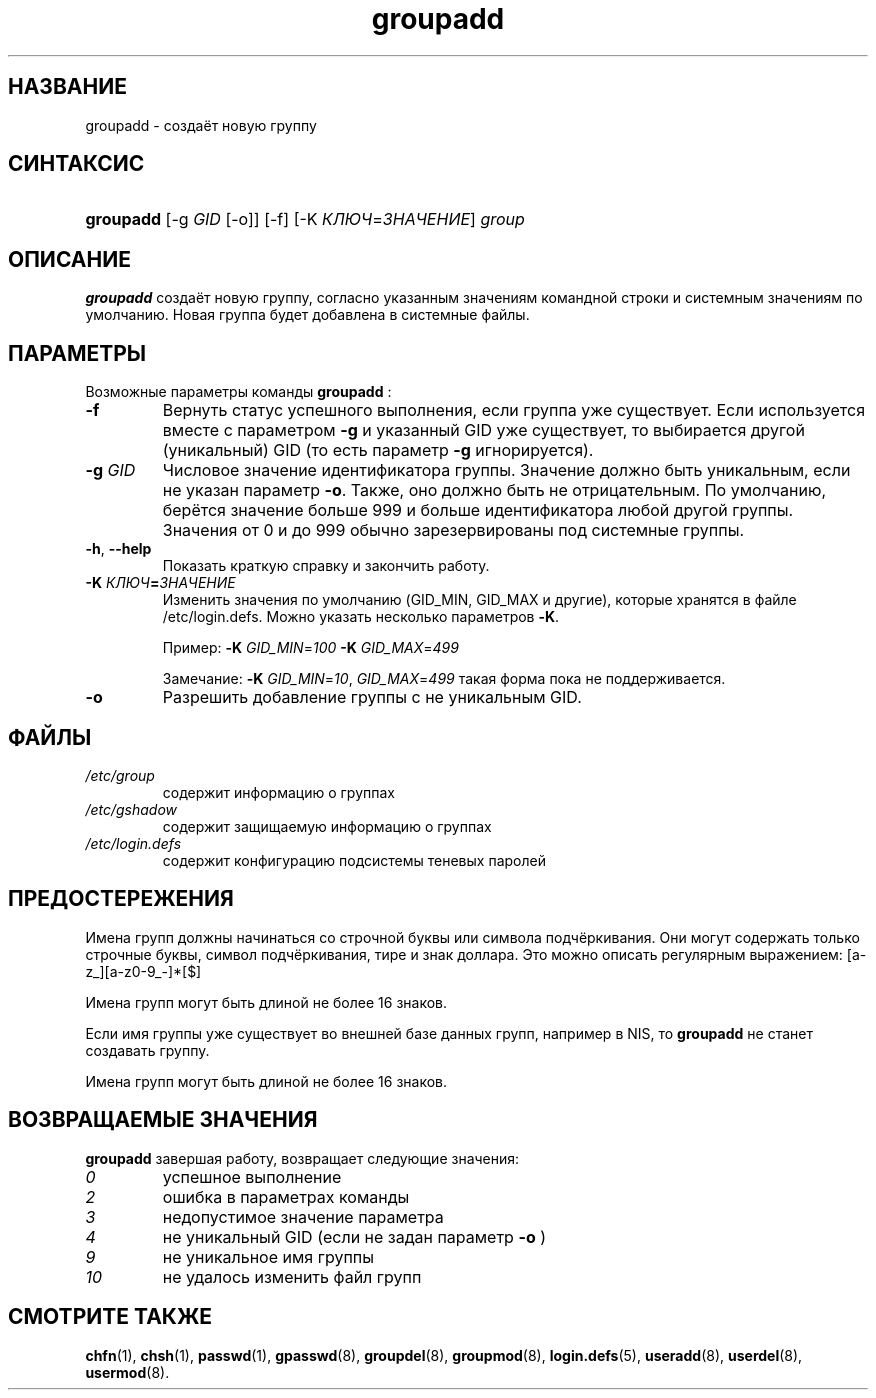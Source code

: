.\" ** You probably do not want to edit this file directly **
.\" It was generated using the DocBook XSL Stylesheets (version 1.69.1).
.\" Instead of manually editing it, you probably should edit the DocBook XML
.\" source for it and then use the DocBook XSL Stylesheets to regenerate it.
.TH "groupadd" "8" "03/11/2006" "Команды управления системой" "Команды управления системой"
.\" disable hyphenation
.nh
.\" disable justification (adjust text to left margin only)
.ad l
.SH "НАЗВАНИЕ"
groupadd \- создаёт новую группу
.SH "СИНТАКСИС"
.HP 9
\fBgroupadd\fR [\-g\ \fIGID\fR\ [\-o]] [\-f] [\-K\ \fIКЛЮЧ\fR=\fIЗНАЧЕНИЕ\fR] \fIgroup\fR
.SH "ОПИСАНИЕ"
.PP
\fBgroupadd\fR
создаёт новую группу, согласно указанным значениям командной строки и системным значениям по умолчанию. Новая группа будет добавлена в системные файлы.
.SH "ПАРАМЕТРЫ"
.PP
Возможные параметры команды
\fBgroupadd\fR
:
.TP
\fB\-f\fR
Вернуть статус успешного выполнения, если группа уже существует. Если используется вместе с параметром
\fB\-g\fR
и указанный GID уже существует, то выбирается другой (уникальный) GID (то есть параметр
\fB\-g\fR
игнорируется).
.TP
\fB\-g\fR \fIGID\fR
Числовое значение идентификатора группы. Значение должно быть уникальным, если не указан параметр
\fB\-o\fR. Также, оно должно быть не отрицательным. По умолчанию, берётся значение больше 999 и больше идентификатора любой другой группы. Значения от 0 и до 999 обычно зарезервированы под системные группы.
.TP
\fB\-h\fR, \fB\-\-help\fR
Показать краткую справку и закончить работу.
.TP
\fB\-K \fR\fB\fIКЛЮЧ\fR\fR\fB=\fR\fB\fIЗНАЧЕНИЕ\fR\fR
Изменить значения по умолчанию (GID_MIN, GID_MAX и другие), которые хранятся в файле /etc/login.defs. Можно указать несколько параметров
\fB\-K\fR.
.sp
Пример:
\fB\-K \fR\fIGID_MIN\fR=\fI100\fR\fB \-K \fR\fIGID_MAX\fR=\fI499\fR
.sp
Замечание:
\fB\-K \fR\fIGID_MIN\fR=\fI10\fR,
\fIGID_MAX\fR=\fI499\fR
такая форма пока не поддерживается.
.TP
\fB\-o\fR
Разрешить добавление группы с не уникальным GID.
.SH "ФАЙЛЫ"
.TP
\fI/etc/group\fR
содержит информацию о группах
.TP
\fI/etc/gshadow\fR
содержит защищаемую информацию о группах
.TP
\fI/etc/login.defs\fR
содержит конфигурацию подсистемы теневых паролей
.SH "ПРЕДОСТЕРЕЖЕНИЯ"
.PP
Имена групп должны начинаться со строчной буквы или символа подчёркивания. Они могут содержать только строчные буквы, символ подчёркивания, тире и знак доллара. Это можно описать регулярным выражением: [a\-z_][a\-z0\-9_\-]*[$]
.PP
Имена групп могут быть длиной не более 16 знаков.
.PP
Если имя группы уже существует во внешней базе данных групп, например в NIS, то
\fBgroupadd\fR
не станет создавать группу.
.PP
Имена групп могут быть длиной не более 16 знаков.
.SH "ВОЗВРАЩАЕМЫЕ ЗНАЧЕНИЯ"
.PP
\fBgroupadd\fR
завершая работу, возвращает следующие значения:
.TP
\fI0\fR
успешное выполнение
.TP
\fI2\fR
ошибка в параметрах команды
.TP
\fI3\fR
недопустимое значение параметра
.TP
\fI4\fR
не уникальный GID (если не задан параметр
\fB\-o\fR
)
.TP
\fI9\fR
не уникальное имя группы
.TP
\fI10\fR
не удалось изменить файл групп
.SH "СМОТРИТЕ ТАКЖЕ"
.PP
\fBchfn\fR(1),
\fBchsh\fR(1),
\fBpasswd\fR(1),
\fBgpasswd\fR(8),
\fBgroupdel\fR(8),
\fBgroupmod\fR(8),
\fBlogin.defs\fR(5),
\fBuseradd\fR(8),
\fBuserdel\fR(8),
\fBusermod\fR(8).
